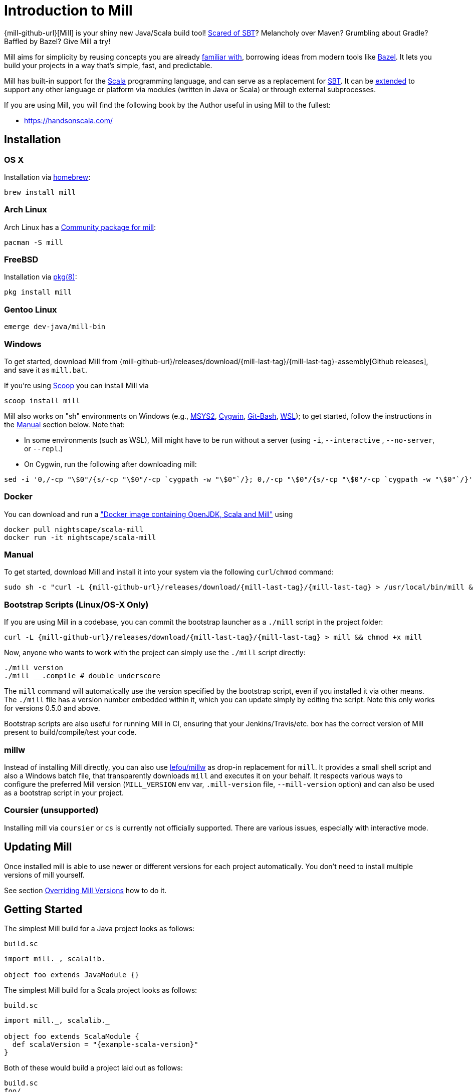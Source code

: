 = Introduction to Mill
:page-aliases: index.adoc

{mill-github-url}[Mill] is your shiny new Java/Scala build tool!
http://www.lihaoyi.com/post/SowhatswrongwithSBT.html[Scared of SBT]? Melancholy over Maven? Grumbling about Gradle?
Baffled by Bazel? Give Mill a try!

Mill aims for simplicity by reusing concepts you are already
http://www.lihaoyi.com/post/BuildToolsasPureFunctionalPrograms.html[familiar with], borrowing ideas from modern tools
like https://bazel.build/[Bazel].   
It lets you build your projects in a way that's simple, fast, and predictable.

Mill has built-in support for the https://www.scala-lang.org/[Scala]
programming language, and can serve as a replacement for
http://www.scala-sbt.org/[SBT].  
It can be xref:Extending_Mill.adoc[extended] to support any other language or platform via modules (written in Java or Scala) or through external subprocesses.

If you are using Mill, you will find the following book by the Author useful in using Mill to the fullest:

* https://handsonscala.com/

== Installation

=== OS X

Installation via https://github.com/Homebrew/homebrew-core/blob/master/Formula/mill.rb[homebrew]:

[source,sh]
----
brew install mill

----

=== Arch Linux

Arch Linux has a https://www.archlinux.org/packages/community/any/mill/[Community package for mill]:

[source,bash]
----
pacman -S mill

----

=== FreeBSD

Installation via http://man.freebsd.org/pkg/8[pkg(8)]:

[source,sh]
----
pkg install mill

----

=== Gentoo Linux

[source,sh]
----
emerge dev-java/mill-bin

----

=== Windows

To get started, download Mill from
{mill-github-url}/releases/download/{mill-last-tag}/{mill-last-tag}-assembly[Github releases], and save it as `mill.bat`.

If you're using https://scoop.sh[Scoop] you can install Mill via

[source,bash]
----
scoop install mill
----

Mill also works on "sh" environments on Windows (e.g.,
https://www.msys2.org[MSYS2],
https://www.cygwin.com[Cygwin],
https://gitforwindows.org[Git-Bash],
https://docs.microsoft.com/en-us/windows/wsl[WSL]); to get started, follow the instructions in the <<_manual>>
section below. Note that:

* In some environments (such as WSL), Mill might have to be run without a server (using `-i`, `--interactive`
 , `--no-server`, or
 `--repl`.)

* On Cygwin, run the following after downloading mill:

[source,bash]
----
sed -i '0,/-cp "\$0"/{s/-cp "\$0"/-cp `cygpath -w "\$0"`/}; 0,/-cp "\$0"/{s/-cp "\$0"/-cp `cygpath -w "\$0"`/}' /usr/local/bin/mill
----

=== Docker

You can download and run
a https://hub.docker.com/r/nightscape/scala-mill/["Docker image containing OpenJDK, Scala and Mill"] using

[source,bash]
----
docker pull nightscape/scala-mill
docker run -it nightscape/scala-mill
----

=== Manual

To get started, download Mill and install it into your system via the following
`curl`/`chmod` command:

[source,bash,subs="verbatim,attributes"]
----
sudo sh -c "curl -L {mill-github-url}/releases/download/{mill-last-tag}/{mill-last-tag} > /usr/local/bin/mill && chmod +x /usr/local/bin/mill"
----

=== Bootstrap Scripts (Linux/OS-X Only)

If you are using Mill in a codebase, you can commit the bootstrap launcher as a
`./mill` script in the project folder:

[source,bash,subs="verbatim,attributes"]
----
curl -L {mill-github-url}/releases/download/{mill-last-tag}/{mill-last-tag} > mill && chmod +x mill
----

Now, anyone who wants to work with the project can simply use the `./mill`
script directly:

[source,bash]
----
./mill version
./mill __.compile # double underscore
----

The `mill` command will automatically use the version specified by the bootstrap script, even if you installed it via
other means. The `./mill` file has a version number embedded within it, which you can update simply by editing the
script. Note this only works for versions 0.5.0 and above.

Bootstrap scripts are also useful for running Mill in CI, ensuring that your Jenkins/Travis/etc. box has the correct
version of Mill present to build/compile/test your code.

=== millw

Instead of installing Mill directly, you can also use https://github.com/lefou/millw[lefou/millw] as drop-in
replacement for `mill`. It provides a small shell script and also a Windows batch file, that transparently downloads `mill`
and executes it on your behalf. It respects various ways to configure the preferred Mill version (`MILL_VERSION` env
var, `.mill-version` file, `--mill-version` option) and can also be used as a bootstrap script in your project.

=== Coursier (unsupported)

Installing mill via `coursier` or `cs` is currently not officially supported. There are various issues, especially with
interactive mode.

== Updating Mill

Once installed mill is able to use newer or different versions for each project automatically. You don't need to install
multiple versions of mill yourself.

See section <<_overriding_mill_versions>> how to do it.

== Getting Started

The simplest Mill build for a Java project looks as follows:

.`build.sc`
[source,scala]
----
import mill._, scalalib._

object foo extends JavaModule {}
----

The simplest Mill build for a Scala project looks as follows:

.`build.sc`
[source,scala,subs="attributes,verbatim"]
----
import mill._, scalalib._

object foo extends ScalaModule {
  def scalaVersion = "{example-scala-version}"
}
----

Both of these would build a project laid out as follows:

----
build.sc
foo/
    src/
        FileA.java
        FileB.scala
    resources/
        ...
out/
    foo/
        ... 
----

You can download an example project with this layout here:

* {mill-github-url}/releases/download/{mill-last-tag}/{mill-last-tag}-example-1.zip[Example 1]

The source code for this module would live in the `foo/src/` folder, matching the name you assigned to the module.
Output for this module (compiled files, resolved dependency lists, …) would live in `out/foo/`.

This can be run from the Bash shell via:

[source,bash]
----
$ mill foo.compile                 # compile sources into classfiles

$ mill foo.run                     # run the main method, if any

$ mill foo.runBackground           # run the main method in the background

$ mill foo.launcher                # prepares a foo/launcher/dest/run you can run later

$ mill foo.jar                     # bundle the classfiles into a jar

$ mill foo.assembly                # bundle classfiles and all dependencies into a jar

$ mill -i foo.console              # start a Scala console within your project (in interactive mode: "-i")
 
$ mill -i foo.repl                 # start an Ammonite REPL within your project (in interactive mode: "-i")
----

You can run `+mill resolve __+` to see a full list of the different tasks that are available, `+mill resolve foo._+` to see
the tasks within `foo`, `mill inspect foo.compile` to inspect a task's doc-comment documentation or what it depends on,
or `mill show foo.scalaVersion` to show the output of any task.

The most common *tasks* that Mill can run are cached *targets*, such as
`compile`, and un-cached *commands* such as `foo.run`. Targets do not re-evaluate unless one of their inputs changes,
whereas commands re-run every time.

== Output

Mill puts all its output in the top-level `out/` folder. The above commands would end up in:

[source,text]
----
out/
    foo/
        compile/
        run/
        runBackground/
        launcher/
        jar/
        assembly/
----

Within the output folder for each task there's a `meta.json` file containing the metadata returned by that task, and
a `dest/` folder containing any files that the task generates. For example, `out/foo/compile/dest/` contains the
compiled classfiles, while `out/foo/assembly/dest/` contains the self-contained assembly with the project's classfiles
jar-ed up with all its dependencies.

Given a task `foo.bar`, all its output and results are inside its respective `out/foo/bar/` folder.

== Multiple Modules

=== Java Example

.`build.sc`
[source,scala]
----
import mill._, scalalib._

object foo extends JavaModule

object bar extends JavaModule {
  def moduleDeps = Seq(foo)
}
----

=== Scala Example

.`build.sc`
[source,scala,subs="attributes,verbatim"]
----
import mill._, scalalib._

object foo extends ScalaModule {
  def scalaVersion = "{example-scala-version}"
}

object bar extends ScalaModule {
  def moduleDeps = Seq(foo)

  def scalaVersion = "{example-scala-version}"
}
----

You can define multiple modules the same way you define a single module, using
`def moduleDeps` to define the relationship between them.
The above builds expect the following project layout:

----
build.sc
foo/
    src/
        Main.scala
    resources/
        ...
bar/
    src/
        Main2.scala
    resources/
        ...
out/
    foo/
        ... 
    bar/
        ... 
----

And can be built/run using:

[source,bash]
----
$ mill foo.compile        
$ mill bar.compile        

$ mill foo.run            
$ mill bar.run            

$ mill foo.jar            
$ mill bar.jar            

$ mill foo.assembly        
$ mill bar.assembly        
----

Mill's evaluator will ensure that the modules are compiled in the right order, and recompiled as necessary when source
code in each module changes.

Modules can also be nested:

.`build.sc`
[source,scala,subs="attributes,verbatim"]
----
import mill._, scalalib._

object foo extends ScalaModule {
  def scalaVersion = "{example-scala-version}"

  object bar extends ScalaModule {
    def moduleDeps = Seq(foo)

    def scalaVersion = "{example-scala-version}"
  }
}
----

Which would result in a similarly nested project layout:

----
build.sc
foo/
    src/
        Main.scala
    resources/
        ...
    bar/
        src/
            Main2.scala
        resources/
            ...
out/
    foo/
        ...
        bar/
            ...
----

Where the nested modules can be run via:

[source,bash]
----
$ mill foo.compile        
$ mill foo.bar.compile        

$ mill foo.run            
$ mill foo.bar.run            

$ mill foo.jar            
$ mill foo.bar.jar            

$ mill foo.assembly        
$ mill foo.bar.assembly        
----

== Watch and Re-evaluate

You can use the `--watch` flag to make Mill watch a task's inputs, re-evaluating the task as necessary when the inputs
change:

[source,bash]
----
$ mill --watch foo.compile 
$ mill --watch foo.run 
$ mill -w foo.compile 
$ mill -w foo.run 
----

Mill's `--watch` flag watches both the files you are building using Mill, as well as Mill's own `build.sc` file and
anything it imports, so any changes to your `build.sc` will automatically get picked up.

For long-running processes like web servers, you can use `runBackground` to make sure they recompile and restart when code changes,
forcefully terminating the previous process even though it may be still alive:

[source,bash]
----
$ mill -w foo.compile 
$ mill -w foo.runBackground 
----

== Parallel Task Execution (Experimental)

By default, mill will evaluate all tasks in sequence.
But mill also supports processing tasks in parallel.
This feature is currently experimental and we encourage you to report any issues you find on our bug tracker.

To enable parallel task execution, use the `--jobs` (`-j`) option followed by a number of maximal parallel threads.

Example: Use up to 4 parallel threads to compile all modules:

[source,bash]
----
mill -j 4 __.compile
----

To use as many threads as your machine has (logical) processor cores use `--jobs 0`.
To disable parallel execution use `--jobs 1`.
This is currently the default.

Please note that the maximal possible parallelism depends on your project.
Tasks that depend on each other can't be processed in parallel.

== Command-line usage

Mill is a command-line tool and supports various options.

Run `mill --help` for a complete list of options

.Output of `mill --help`
----
Mill Build Tool
usage: mill [options] [[target [target-options]] [+ [target ...]]]
  --no-default-predef  Disable the default predef and run Ammonite with the minimal predef possible
  -s --silent          Make ivy logs go silent instead of printing though failures will still throw
                       exception
  -w --watch           Watch and re-run your scripts when they change
  --bsp                Run a BSP server against the passed scripts
  -c --code <str>      Pass in code to be run immediately in the REPL
  -h --home <path>     The home directory of the REPL; where it looks for config and caches
  -p --predef <path>   Lets you load your predef from a custom location, rather than the "default
                       location in your Ammonite home
  --color <bool>       Enable or disable colored output; by default colors are enabled in both REPL
                       and scripts if the console is interactive, and disabled otherwise
  --thin               Hide parts of the core of Ammonite and some of its dependencies. By default,
                       the core of Ammonite and all of its dependencies can be seen by users from
                       the Ammonite session. This option mitigates that via class loader isolation.
  --help               Print this message
  -h --home <path>     The home directory of the REPL; where it looks for config and caches
  --repl               Run Mill in interactive mode and start a build REPL. In this mode, no mill
                       server will be used. Must be the first argument.
  --no-server          Run Mill in interactive mode, suitable for opening REPLs and taking user
                       input. In this mode, no mill server will be used. Must be the first argument.
  -i --interactive     Run Mill in interactive mode, suitable for opening REPLs and taking user
                       input. In this mode, no mill server will be used. Must be the first argument.
  -v --version         Show mill version and exit.
  -b --bell            Ring the bell once if the run completes successfully, twice if it fails.
  --disable-ticker     Disable ticker log (e.g. short-lived prints of stages and progress bars)
  -d --debug           Show debug output on STDOUT
  -k --keep-going      Continue build, even after build failures
  -D --define <k=v>    Define (or overwrite) a system property
  -j --jobs <int>      Allow processing N targets in parallel. Use 1 to disable parallel and 0 to
                       use as much threads as available processors.
  rest <str>...        The name of the targets you want to build, followed by any parameters you
                       wish to pass to those targets.
----

All _options_ must be given before the first target.

A _target_ is a fully qualified task or command optionally followed by target specific arguments.
You can use wildcards and brace-expansion to select multiple targets at once or to shorten the path to deeply nested targets.
If you provide optional target arguments and your wildcard or brace-expansion is resolved to multiple targets, the arguments will be applied to each of the targets.

.Wildcards and brace-expansion
|===
| Wildcard | Function
|`_` | matches a single segment of the target path
| `__` | matches arbitrary segments of the target path
| `{a,b}` | is equal to specifying two targets `a` and `b`
|===

You can use the `+` symbol to add another target with optional arguments.
If you need to feed a `+` as argument to your target, you can mask it by preceding it with a backslash (`\`).

=== Examples

`+mill foo._.compile+`:: Runs `compile` for all direct sub-modules of `foo`
`+mill foo.__.test+` :: Runs `test` for all sub-modules of `foo`
`+mill {foo,bar}.__.testCached+` :: Runs `testCached` for all sub-modules of `foo` and `bar`
`+mill __.compile + foo.__.test+` :: Runs all `compile` targets and all tests under `foo`.

== Command-line Tools

Mill comes with a few useful command-line utilities built into it:

=== resolve

[source,bash]
----
$ mill resolve _
[1/1] resolve
clean
foo
inspect
par
path
plan
resolve
show
shutdown
version
visualize
visualizePlan

$ mill resolve _.compile
[1/1] resolve
foo.compile

$ mill resolve foo._
[1/1] resolve
foo.allSourceFiles
foo.allSources
foo.ammoniteReplClasspath
foo.ammoniteVersion
foo.artifactId
foo.artifactName
...
----

`resolve` lists the tasks that match a particular query, without running them.
This is useful for "dry running" an `mill` command to see what would be run before you run them, or to explore what modules or tasks are available
from the command line using `+resolve _+`, `+resolve foo._+`, etc.

[source,bash]
----
mill resolve foo.{compile,run}
mill resolve "foo.{compile,run}"
mill resolve foo.compile foo.run
mill resolve _.compile          # list the compile tasks for every top-level module
mill resolve __.compile         # list the compile tasks for every module
mill resolve _                  # list every top level module and task
mill resolve foo._              # list every task directly within the foo module
mill resolve __                 # list every module and task recursively
----

=== inspect

[source,bash]
----
$ mill inspect foo.run
[1/1] inspect
foo.run(JavaModule.scala:442)
    Runs this module's code in a subprocess and waits for it to finish

Inputs:
    foo.finalMainClass
    foo.runClasspath
    foo.forkArgs
    foo.forkEnv
    foo.forkWorkingDir
----

`inspect` is a more verbose version of <<_resolve>>. In addition to printing out the name of one-or-more tasks,
it also displays its source location and a list of input tasks. This is very useful for debugging and interactively
exploring the structure of your build from the command line.

`inspect` also works with the same `+_+`/`+__+` wildcard/query syntaxes that
<<_resolve>> do:

[source,bash]
----
mill inspect foo.compile
mill inspect foo.{compile,run}
mill inspect "foo.{compile,run}"
mill inspect foo.compile foo.run
mill inspect _.compile
mill inspect __.compile
mill inspect _
mill inspect foo._
mill inspect __
----

=== show

[source,bash]
----
$ mill show foo.scalaVersion
[1/1] show
"2.13.1"
----

By default, Mill does not print out the metadata from evaluating a task. Most people would not be interested in e.g.
viewing the metadata related to incremental compilation: they just want to compile their code! However, if you want to
inspect the build to debug problems, you can make Mill show you the metadata output for a task using the `show` command:

`show` is not just for showing configuration values.
All tasks return values that can be shown with `show`.
E.g. `compile` returns the paths to the `classes` folder and `analysisFile` file produced by the compilation:

[source,bash]
----
$ mill show foo.compile
[1/1] show
[10/25] foo.resources
{
    "analysisFile": "/Users/lihaoyi/Dropbox/Github/test//out/foo/compile/dest/zinc",
    "classes": "ref:07960649:/Users/lihaoyi/Dropbox/Github/test//out/foo/compile/dest/classes"
}
----

`show` is generally useful as a debugging tool, to see what is going on in your build:

[source,bash]
----
$ mill show foo.sources
[1/1] show
[1/1] foo.sources
[
    "ref:8befb7a8:/Users/lihaoyi/Dropbox/Github/test/foo/src"
]

$ mill show foo.compileClasspath
[1/1] show
[2/11] foo.resources
[
    "ref:c984eca8:/Users/lihaoyi/Dropbox/Github/test/foo/resources",
    ".../org/scala-lang/scala-library/2.13.1/scala-library-2.13.1.jar"
]
----

`show` is also useful for interacting with Mill from external tools, since the JSON it outputs is structured and easily
parsed and manipulated.

=== path

[source,bash]
----
$ mill path foo.assembly foo.sources
[1/1] path
foo.sources
foo.allSources
foo.allSourceFiles
foo.compile
foo.localClasspath
foo.assembly
----

`mill path` prints out a dependency chain between the first task and the second.
It is very useful for exploring the build graph and trying to figure out how data gets from one task to another.
If there are multiple possible dependency chains, one of them is picked arbitrarily.

=== plan

[source,bash]
----
$ mill plan foo.compileClasspath
[1/1] plan
foo.transitiveLocalClasspath
foo.resources
foo.unmanagedClasspath
foo.scalaVersion
foo.platformSuffix
foo.compileIvyDeps
foo.scalaOrganization
foo.scalaLibraryIvyDeps
foo.ivyDeps
foo.transitiveIvyDeps
foo.compileClasspath
----

`mill plan foo` shows which tasks would be evaluated, and in what order, if you ran `mill foo`, but without actually running them.
This is a useful tool for debugging your build: e.g. if you suspect a task `foo` is running things that it
shouldn't be running, a quick `mill plan` will list out all the upstream tasks that `foo` needs to run, and you can then
follow up with `mill path` on any individual upstream task to see exactly how `foo` depends on it.

=== visualize

[source,bash]
----
$ mill show visualize foo._
[1/1] show
[3/3] visualize
[
    ".../out/visualize/dest/out.txt",
    ".../out/visualize/dest/out.dot",
    ".../out/visualize/dest/out.json",
    ".../out/visualize/dest/out.png",
    ".../out/visualize/dest/out.svg"
]
----

`mill show visualize` takes a subset of the Mill build graph (e.g. `+core._+` is every task directly under the `core`
module) and draws out their relationships in `.svg` and `.png` form for you to inspect. It also generates `.txt`, `.dot`
and `.json` for easy processing by downstream tools.

The above command generates the following diagram:

image::VisualizeFoo.svg[VisualizeFoo.svg]

=== visualizePlan

[source,bash]
----
$ mill show visualizePlan foo.compile
[1/1] show
[3/3] visualizePlan
[
    ".../out/visualizePlan/dest/out.txt",
    ".../out/visualizePlan/dest/out.dot",
    ".../out/visualizePlan/dest/out.json",
    ".../out/visualizePlan/dest/out.png",
    ".../out/visualizePlan/dest/out.svg"
]
----

`mill show visualizePlan` is similar to `mill show visualize` except that it shows a graph of the entire build plan,
including tasks not directly resolved by the query. Tasks directly resolved are shown with a solid border, and
dependencies are shown with a dotted border.

The above command generates the following diagram:

image::VisualizePlan.svg[VisualizePlan.svg]

Another use case is to view the relationships between modules. For the following two modules:

.`build.sc`
[source,scala]
----
import mill._, scalalib._

object foo extends ScalaModule {
  def scalaVersion = "2.13.1"
}

object bar extends ScalaModule {
  def moduleDeps = Seq(foo)

  def scalaVersion = "2.13.1"
}
----

`+mill show visualizePlan _.compile+` diagrams the relationships between the compile tasks of each module, which
illustrates which module depends on which other module's compilation output:

image::VisualizeCompile.svg[VisualizeCompile.svg]

=== clean

[source,bash]
----
$ mill clean
----

`clean` deletes all the cached outputs of previously executed tasks. It can apply to the entire project, entire modules,
or specific tasks.

[source,bash]
----
mill clean                     # clean all outputs
mill clean foo                 # clean all outputs for module 'foo' (including nested modules)
mill clean foo.compile         # only clean outputs for task 'compile' in module 'foo'
mill clean foo.{compile,run}
mill clean "foo.{compile,run}"
mill clean foo.compile foo.run
mill clean _.compile
mill clean __.compile
----

=== Search for dependency updates

[source,bash]
----
$ mill mill.scalalib.Dependency/showUpdates
----

Mill can search for updated versions of your project's dependencies, if available from your project's configured
repositories. Note that it uses heuristics based on common versioning schemes, so it may not work as expected for
dependencies with particularly weird version numbers.

Current limitations:

* Only works for `JavaModule` modules (including ``ScalaModule``s,
 ``CrossScalaModule``s, etc.) and Maven repositories.
* Always applies to all modules in the build.
* Doesn't apply to `$ivy` dependencies used in the build definition itself.

[source,bash]
----
mill mill.scalalib.Dependency/showUpdates
mill mill.scalalib.Dependency/showUpdates --allowPreRelease true # also show pre-release versions
----

== IDE Support

To support various IDEs and Language Servers, Mill supports the https://build-server-protocol.github.io/[Build Server Protocol] in version {bsp-version} and has a <<Build Server Protocol (BSP),built-in BSP server>>.

In addition to BSP, Mill also supports <<IntelliJ Support,IntelliJ IDEA project configuration generation>> directly.

=== Build Server Protocol (BSP)

To install a BSP connection file `.bsp/mill-bsp.json`, run:

[source,bash]
----
mill mill.bsp.BSP/install
----

Working known clients of the BSP server are IntelliJ IDEA and Metals.

You can fine control some BSP server options by specifying command options:

|===
| Option | Description
|`--jobs` `n` | Use `n` threads in parallel to run tasks. A value of `0` means use as much threads as the system has cpu cores.
|===

[source]

[NOTE]
--
If you want to use Metals, you may also want to enable SemanticDB support. Without it, some functionality like find references may not work.

We still work on a better and automatic SemanticDB support.
Until we have completed it, you can enable SemanticDB manually in your ``ScalaModule``.

For convenience, you can mix-in the `mill.scalalib.bsp.ScalaMetalsSupport` trait. This enables SemanticDB and also adapts the scalac options to produce more helpful messages in Metals.

.`build.sc`: Mix-in of `ScalaMetalsSupport` trait
[source,scala,subs="attributes,verbatim"]
----
import mill._
import mill.scalalib._
import mill.scalalib.bsp.ScalaMetalsSupport

object foo extends ScalaModule with ScalaMetalsSupport {
  def semanticDbVersion = "{example-semanticdb-version}"
  def scalaVersion = "{example-scala-version}"
}
----
--

== IntelliJ Support

To generate IntelliJ IDEA project files into `.idea/`, run:

[source,bash]
----
mill mill.scalalib.GenIdea/idea
----

== The Build REPL

[source,scala]
----
$ mill --repl
Loading...
@ foo
res0: foo.type = ammonite.predef.build#foo:4
Commands:
    .ideaJavaModuleFacets(ideaConfigVersion: Int)()
    .ideaConfigFiles(ideaConfigVersion: Int)()
    .ivyDepsTree(inverse: Boolean, withCompile: Boolean, withRuntime: Boolean)()
    .runLocal(args: String*)()
    .run(args: String*)()
    .runBackground(args: String*)()
    .runMainBackground(mainClass: String, args: String*)()
    .runMainLocal(mainClass: String, args: String*)()
    .runMain(mainClass: String, args: String*)()
    .console()()
    .repl(replOptions: String*)()
Targets:
...

@ foo.compile
res1: mill.package.T[mill.scalalib.api.CompilationResult] = foo.compile(ScalaModule.scala:143)
    Compiles the current module to generate compiled classfiles/bytecode

Inputs:
    foo.upstreamCompileOutput
    foo.allSourceFiles
    foo.compileClasspath
...
    
@ foo.compile()
[25/25] foo.compile
res2: mill.scalalib.api.CompilationResult = CompilationResult(
  /Users/lihaoyi/Dropbox/Github/test/out/foo/compile/dest/zinc,
  PathRef(/Users/lihaoyi/Dropbox/Github/test/out/foo/compile/dest/classes, false, -61934706)
)
----

You can run `mill --repl` to open a build REPL; this is a Scala console with your `build.sc` loaded, which lets you run
tasks interactively.
The task-running syntax is slightly different from the command-line, but more in line with how you
would depend on tasks from within your build file.

You can use this REPL to interactively explore your build to see what is available.

== Deploying your code

The two most common things to do once your code is complete is to make an assembly (e.g. for deployment/installation) or
publishing (e.g. to Maven Central). Mill comes with both capabilities built in.

Mill comes with the built-in with the ability to make assemblies. Given a simple Mill build:

.`build.sc`
[source,scala]
----
import mill._, scalalib._

object foo extends ScalaModule {
  def scalaVersion = "2.13.1"
}
----

You can make a self-contained assembly via:

[source,bash]
----
$ mill foo.assembly

$ ls -lh out/foo/assembly/dest/out.jar
-rw-r--r--  1 lihaoyi  staff   5.0M Feb 17 11:14 out/foo/assembly/dest/out.jar
----

You can then move the `out.jar` file anywhere you would like, and run it standalone using `java`:

[source,bash]
----
$ java -cp out/foo/assembly/dest/out.jar foo.Example
Hello World!
----

To publish to Maven Central, you need to make `foo` also extend Mill's
`PublishModule` trait:

.`build.sc`
[source,scala]
----
import mill._, scalalib._, publish._

object foo extends ScalaModule with PublishModule {
  def scalaVersion = "2.13.1"

  def publishVersion = "0.0.1"

  def pomSettings = PomSettings(
    description = "Hello",
    organization = "com.lihaoyi",
    url = "https://github.com/lihaoyi/example",
    licenses = Seq(License.MIT),
    versionControl = VersionControl.github("lihaoyi", "example"),
    developers = Seq(
      Developer("lihaoyi", "Li Haoyi", "https://github.com/lihaoyi")
    )
  )
}
----

You can change the name of the published artifact (artifactId in the Maven POM)
by overriding `artifactName` in the module you want to publish.

You can download an example project with this layout here:

* {mill-github-url}/releases/download/{mill-last-tag}/{mill-last-tag}-example-2.zip[Example 2]

Which you can then publish using the `mill foo.publish` command, which takes your sonatype credentials (
e.g. `lihaoyi:foobarbaz`) and GPG password as inputs:

[source,bash]
----
$ mill foo.publish
Missing arguments: (--sonatypeCreds: String, --release: Boolean)

Arguments provided did not match expected signature:

publish
  --sonatypeCreds   String (format: "username:password")
  --signed          Boolean (default true)
  --gpgArgs         Seq[String] (default Seq("--batch", "--yes", "-a", "-b"))
  --readTimeout     Int (default 60000)
  --release         Boolean (default true)
  --connectTimeout  Int (default 5000) 
  --awaitTimeout    Int (default 120000)
  --stagingRelease  Boolean (default true)
----

You also need to specify `release` as `true` or `false`, depending on whether you just want to stage your module
on `oss.sonatype.org` or you want Mill to complete the release process to Maven Central.

If you are publishing multiple artifacts, you can also use `mill mill.scalalib.PublishModule/publishAll` as described

xref:Common_Project_Layouts.adoc#_publishing[here]

== Structure of the `out/` folder

The `out/` folder contains all the generated files &amp; metadata for your build. It is structured with one folder
per `Target`/`Command`, that is run, e.g.:

* `out/core/compile/`
* `out/main/test/compile/`
* `out/main/test/forkTest/`
* `out/scalalib/compile/`

There are also top-level build-related files in the `out/` folder, prefixed as
`mill-*`. The most useful is `mill-profile.json`, which logs the tasks run and time taken for the last Mill command you
executed. This is very useful if you want to find out exactly what tasks are being run and Mill is being slow.

Each folder currently contains the following files:

* `dest/`: a path for the `Task` to use either as a scratch space, or to place generated files that are returned
 using `PathRef` references. A `Task` should only output files within its own given `dest/` folder (available as `T.dest`) to avoid
 conflicting with another `Task`, but can name files within `dest/`  arbitrarily.

* `log`: the `stdout`/`stderr` of the `Task`. This is also streamed to the console during evaluation.

* `meta.json`: the cache-key and JSON-serialized return-value of the
 `Target`/`Command`. The return-value can also be retrieved via `mill show foo.compile`. Binary blobs are typically not
 included in `meta.json`, and instead stored as separate binary files in `dest/` which are then referenced
 by `meta.json` via `PathRef` references.

The `out/` folder is intentionally kept simple and user-readable. If your build is not behaving as you would expect,
feel free to poke around the various
`dest/` folders to see what files are being created, or the `meta.json` files to see what is being returned by a
particular task. You can also simply delete folders within `out/` if you want to force portions of your project to be
rebuilt, e.g. by deleting the `out/main/` or `out/main/test/compile/` folders.

== Overriding Mill Versions

Apart from downloading and installing new versions of Mill globally, there are a few ways of selecting/updating your
Mill version:

* Create a `.mill-version` file to specify the version of Mill you wish to use:
[source,bash]
----
echo "0.5.0" > .mill-version
----

`.mill-version` takes precedence over the version of Mill specified in the
`./mill` script.

* Pass in a `MILL_VERSION` environment variable, e.g.
[source,bash]
----
MILL_VERSION=0.5.0-3-4faefb mill __.compile
----

or

[source,bash]
----
MILL_VERSION=0.5.0-3-4faefb ./mill __.compile
----

to override the Mill version manually. This takes precedence over the version specified in `./mill` or `.mill-version`

Note that both of these overrides only work for versions 0.5.0 and above.

=== Development Releases

In case you want to try out the latest features and improvements that are currently in the main branch, unstable versions of Mill
are
https://github.com/com-lihaoyi/mill/releases[available] as binaries named
`+#.#.#-n-hash+` linked to the latest tag. Installing the latest unstable release is recommended for bootstrapping mill.

The easiest way to use a development release is by updating the <<_bootstrap_scripts_linuxos_x_only>>,
or
<<_overriding_mill_versions>> via an environment variable or `.mill-version` file.


== Running Mill with custom JVM options

It's possible to pass JVM options to the Mill launcher. To do this you need to create a `.mill-jvm-opts` file in your
project's root. This file should contain JVM options (strings, starting with `-X`), one per line. All other lines will
be ignored.

For example, if your build requires a lot of memory and bigger stack size, your `.mill-jvm-opts` could look like this:

----
-Xss10m
-Xmx10G
----

The file name for passing JVM options to the Mill launcher is configurable. If for some reason you don't want to
use `.mill-jvm-opts` file name, add `MILL_JVM_OPTS_PATH` environment variable with any other file name.


---

Come by our https://gitter.im/lihaoyi/mill[Gitter Channel] if you want to ask questions or say hi!

